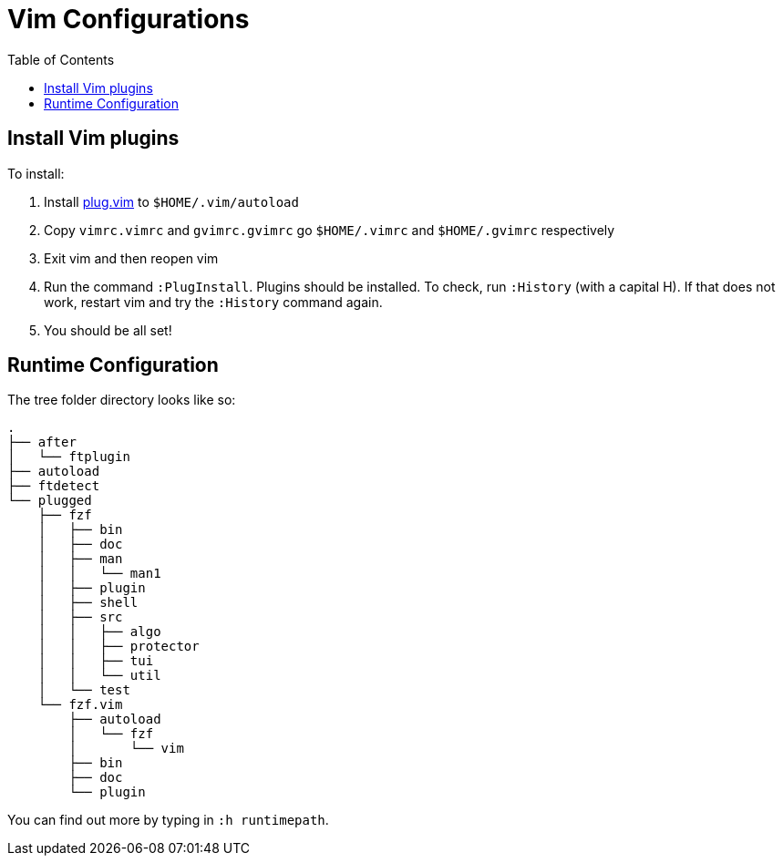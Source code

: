 = Vim Configurations
:toc: auto


== Install Vim plugins

To install:

. Install https://raw.githubusercontent.com/junegunn/vim-plug/master/plug.vim[plug.vim] to `$HOME/.vim/autoload`
. Copy `vimrc.vimrc` and `gvimrc.gvimrc` go `$HOME/.vimrc` and `$HOME/.gvimrc` respectively
. Exit vim and then reopen vim
. Run the command `:PlugInstall`. Plugins should be installed. To check, run `:History` (with a capital H). If that does not work, restart vim and try the `:History` command again.
. You should be all set!

== Runtime Configuration

The tree folder directory looks like so:

[source, bash]
----
.
├── after
│   └── ftplugin
├── autoload
├── ftdetect
└── plugged
    ├── fzf
    │   ├── bin
    │   ├── doc
    │   ├── man
    │   │   └── man1
    │   ├── plugin
    │   ├── shell
    │   ├── src
    │   │   ├── algo
    │   │   ├── protector
    │   │   ├── tui
    │   │   └── util
    │   └── test
    └── fzf.vim
        ├── autoload
        │   └── fzf
        │       └── vim
        ├── bin
        ├── doc
        └── plugin
----

You can find out more by typing in `:h runtimepath`.

